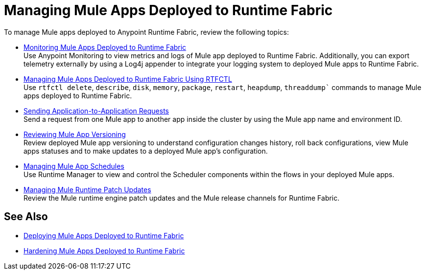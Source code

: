 = Managing Mule Apps Deployed to Runtime Fabric

To manage Mule apps deployed to Anypoint Runtime Fabric, review the following topics:

* xref:manage-monitor-applications.adoc[Monitoring Mule Apps Deployed to Runtime Fabric] +
Use Anypoint Monitoring to view metrics and logs of Mule app deployed to Runtime Fabric. Additionally, you can export telemetry externally by using a Log4j appender to integrate your logging system to deployed Mule apps to Runtime Fabric.

* xref:install-rtfctl.adoc#manage-rtfctl-apps[Managing Mule Apps Deployed to Runtime Fabric Using RTFCTL] +
Use `rtfctl delete`, `describe`, `disk`, `memory`, `package`, `restart`, `heapdump`, `threaddump`` commands to manage Mule apps deployed to Runtime Fabric.

* xref:app-to-app-requests.adoc[Sending Application-to-Application Requests] +
Send a request from one Mule app to another app inside the cluster by using the Mule app name and environment ID.

* xref:app-versioning.adoc[Reviewing Mule App Versioning] +
Review deployed Mule app versioning to understand configuration changes history, roll back configurations, view Mule apps statuses and to make updates to a deployed Mule app's configuration.

* xref:manage-schedules.adoc[Managing Mule App Schedules] +
Use Runtime Manager to view and control the Scheduler components within the flows in your deployed Mule apps.

* xref:runtime-patch-updates.adoc[Managing Mule Runtime Patch Updates] +
Review the Mule runtime engine patch updates and the Mule release channels for Runtime Fabric.

== See Also

* xref:deploy-index.adoc[Deploying Mule Apps Deployed to Runtime Fabric]
* xref:hardening-apps-deployed-runtime-fabric.adoc[Hardening Mule Apps Deployed to Runtime Fabric]